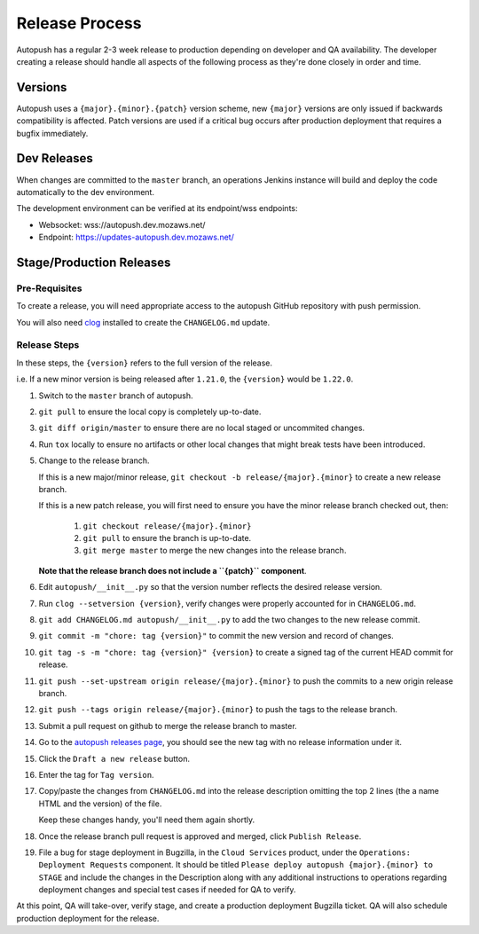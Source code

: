 .. _releasing:

===============
Release Process
===============

Autopush has a regular 2-3 week release to production depending on developer
and QA availability. The developer creating a release should handle all aspects
of the following process as they're done closely in order and time.

Versions
========

Autopush uses a ``{major}.{minor}.{patch}`` version scheme, new ``{major}``
versions are only issued if backwards compatibility is affected. Patch
versions are used if a critical bug occurs after production deployment that
requires a bugfix immediately.

Dev Releases
============

When changes are committed to the ``master`` branch, an operations Jenkins
instance will build and deploy the code automatically to the dev environment.

The development environment can be verified at its endpoint/wss endpoints:

* Websocket: wss://autopush.dev.mozaws.net/
* Endpoint: https://updates-autopush.dev.mozaws.net/

Stage/Production Releases
=========================

Pre-Requisites
--------------

To create a release, you will need appropriate access to the autopush
GitHub repository with push permission.

You will also need `clog <https://github.com/clog-tool/clog-cli>`_ installed
to create the ``CHANGELOG.md`` update.

Release Steps
-------------

In these steps, the ``{version}`` refers to the full version of the release.

i.e. If a new minor version is being released after ``1.21.0``, the
``{version}`` would be ``1.22.0``.

#. Switch to the ``master`` branch of autopush.
#. ``git pull`` to ensure the local copy is completely up-to-date.
#. ``git diff origin/master`` to ensure there are no local staged or uncommited
   changes.
#. Run ``tox`` locally to ensure no artifacts or other local changes that might
   break tests have been introduced.
#. Change to the release branch.

   If this is a new major/minor release,
   ``git checkout -b release/{major}.{minor}`` to create a new release branch.

   If this is a new patch release, you will first need to ensure you have the
   minor release branch checked out, then:

     #. ``git checkout release/{major}.{minor}``
     #. ``git pull`` to ensure the branch is up-to-date.
     #. ``git merge master`` to merge the new changes into the release branch.

   **Note that the release branch does not include a ``{patch}`` component**.
#. Edit ``autopush/__init__.py`` so that the version number reflects the
   desired release version.
#. Run ``clog --setversion {version}``, verify changes were properly
   accounted for in ``CHANGELOG.md``.
#. ``git add CHANGELOG.md autopush/__init__.py`` to add the two changes to the
   new release commit.
#. ``git commit -m "chore: tag {version}"`` to commit the new version and
   record of changes.
#. ``git tag -s -m "chore: tag {version}" {version}`` to create a signed tag of the current HEAD commit for release.
#. ``git push --set-upstream origin release/{major}.{minor}`` to push the
   commits to a new origin release branch.
#. ``git push --tags origin release/{major}.{minor}`` to push the tags to the
   release branch.
#. Submit a pull request on github to merge the release branch to master.
#. Go to the `autopush releases page`_, you should see the new tag with no
   release information under it.
#. Click the ``Draft a new release`` button.
#. Enter the tag for ``Tag version``.
#. Copy/paste the changes from ``CHANGELOG.md`` into the release description
   omitting the top 2 lines (the a name HTML and the version) of the file.

   Keep these changes handy, you'll need them again shortly.
#. Once the release branch pull request is approved and merged, click ``Publish
   Release``.
#. File a bug for stage deployment in Bugzilla, in the ``Cloud Services``
   product, under the ``Operations: Deployment Requests`` component. It should
   be titled ``Please deploy autopush {major}.{minor} to STAGE`` and include
   the changes in the Description along with any additional instructions to
   operations regarding deployment changes and special test cases if needed
   for QA to verify.

At this point, QA will take-over, verify stage, and create a production
deployment Bugzilla ticket. QA will also schedule production deployment for the
release.

.. _autopush releases page: https://github.com/mozilla-services/autopush/releases
